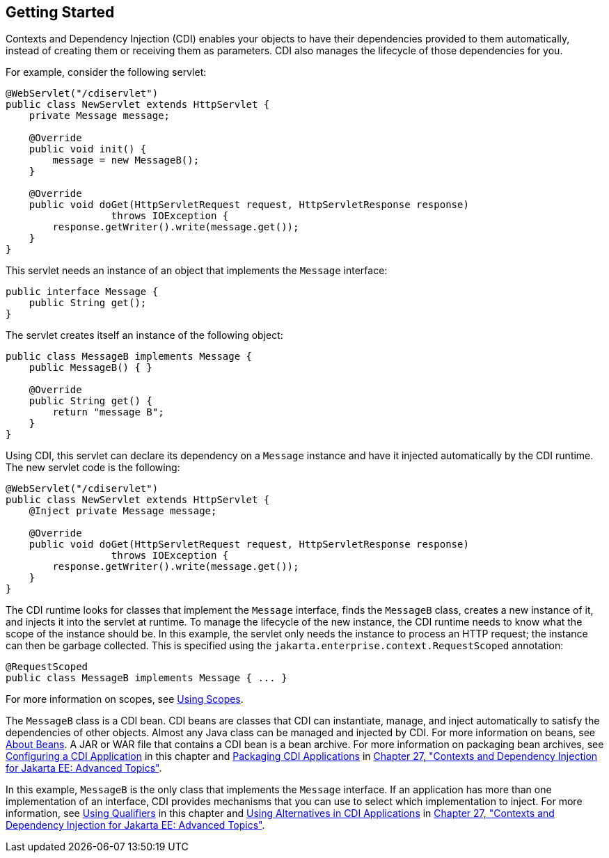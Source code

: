 [[BABJDJGA]][[getting-started]]

== Getting Started

Contexts and Dependency Injection (CDI) enables your objects to have
their dependencies provided to them automatically, instead of creating
them or receiving them as parameters. CDI also manages the lifecycle of
those dependencies for you.

For example, consider the following servlet:

[source,java]
----
@WebServlet("/cdiservlet")
public class NewServlet extends HttpServlet {
    private Message message;

    @Override
    public void init() {
        message = new MessageB();
    }

    @Override
    public void doGet(HttpServletRequest request, HttpServletResponse response)
                  throws IOException {
        response.getWriter().write(message.get());
    }
}
----

This servlet needs an instance of an object that implements the
`Message` interface:

[source,java]
----
public interface Message {
    public String get();
}
----

The servlet creates itself an instance of the following object:

[source,java]
----
public class MessageB implements Message {
    public MessageB() { }

    @Override
    public String get() {
        return "message B";
    }
}
----

Using CDI, this servlet can declare its dependency on a `Message`
instance and have it injected automatically by the CDI runtime. The new
servlet code is the following:

[source,java]
----
@WebServlet("/cdiservlet")
public class NewServlet extends HttpServlet {
    @Inject private Message message;

    @Override
    public void doGet(HttpServletRequest request, HttpServletResponse response)
                  throws IOException {
        response.getWriter().write(message.get());
    }
}
----

The CDI runtime looks for classes that implement the `Message`
interface, finds the `MessageB` class, creates a new instance of it, and
injects it into the servlet at runtime. To manage the lifecycle of the
new instance, the CDI runtime needs to know what the scope of the
instance should be. In this example, the servlet only needs the instance
to process an HTTP request; the instance can then be garbage collected.
This is specified using the `jakarta.enterprise.context.RequestScoped`
annotation:

[source,java]
----
@RequestScoped
public class MessageB implements Message { ... }
----

For more information on scopes, see link:#GJBBK[Using
Scopes].

The `MessageB` class is a CDI bean. CDI beans are classes that CDI can
instantiate, manage, and inject automatically to satisfy the
dependencies of other objects. Almost any Java class can be managed and
injected by CDI. For more information on beans, see
link:#GJEBJ[About Beans]. A JAR or WAR file that
contains a CDI bean is a bean archive. For more information on packaging
bean archives, see link:#GJBNZ[Configuring a CDI
Application] in this chapter and link:#CACDCFDE[Packaging
CDI Applications] in link:#GJEHI[Chapter 27, "Contexts and
Dependency Injection for Jakarta EE: Advanced Topics"].

In this example, `MessageB` is the only class that implements the
`Message` interface. If an application has more than one implementation
of an interface, CDI provides mechanisms that you can use to select
which implementation to inject. For more information, see
link:#GJBCK[Using Qualifiers] in this chapter and
link:#GJSDF[Using Alternatives in CDI Applications] in
link:#GJEHI[Chapter 27, "Contexts and Dependency Injection
for Jakarta EE: Advanced Topics"].
